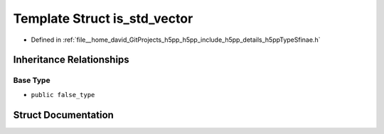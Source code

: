 .. _exhale_struct_structh5pp_1_1type_1_1sfinae_1_1is__std__vector:

Template Struct is_std_vector
=============================

- Defined in :ref:`file__home_david_GitProjects_h5pp_h5pp_include_h5pp_details_h5ppTypeSfinae.h`


Inheritance Relationships
-------------------------

Base Type
*********

- ``public false_type``


Struct Documentation
--------------------


.. doxygenstruct:: h5pp::type::sfinae::is_std_vector
   :members:
   :protected-members:
   :undoc-members: